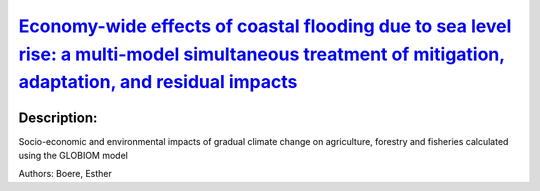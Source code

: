 
`Economy-wide effects of coastal flooding due to sea level rise: a multi-model simultaneous treatment of mitigation, adaptation, and residual impacts <https://zenodo.org/record/3662539>`_
===========================================================================================================================================================================================

.. image:: https://zenodo.org/badge/doi/10.1088/2515-7620/ab6368.svg
   :target: https://doi.org/10.1088/2515-7620/ab6368

Description:
------------

.. raw:: html

    <embed>
        <p>This article presents a multi-model assessment of the macroeconomic impacts of coastal&nbsp;flooding due to sea level rise and the respective economy-wide implications of adaptation measures for two greenhouse gas&nbsp;(GHG)&nbsp;concentration targets, namely the Representative Concentration Pathways(RCP)2.6 and RCP4.5, and subsequent temperature increases. We combine our analysis, focusing on the global level, as well as on individual G20 countries, with the corresponding stylized RCP mitigation efforts in order to understand the implications of interactions across mitigation, adaptation and sea level rise on a macroeconomic level. Our global results indicate that until the middle of this century, differences in macroeconomic impacts between the two climatic scenarios are small, but increase substantially towards the end of the century. Moreover, direct economic impacts can be partially absorbed by substitution effects in production processes and via international trade effects until 2050. By 2100 however, we&nbsp;find that this dynamic no longer holds and economy-wide effects become even larger than direct impacts. The disturbances of mitigation efforts to the overall economy may in some regions and for some scenarios lead to a counterintuitive result, namely to GDP losses that are higher in RCP26 than in RCP45, despite higher direct coastal damages in the latter scenario. Within the G20, our results indicate that China, India and Canada will experience the highest macroeconomic impacts, in line with the respective direct climatic impacts, with the two&nbsp;first large economies undertaking the highest mitigation efforts in a cost-efficient global climate action. A sensitivity analysis of varying socioeconomic assumptions highlights the role of climate-resilient development as a crucial complement to mitigation and adaptation efforts.</p>
    </embed>
    
Socio-economic and environmental impacts of gradual climate change on agriculture, forestry and fisheries calculated using the GLOBIOM model

Authors: Boere, Esther

.. meta::
   :keywords: gradual climate change, agriculture, forestry, partial-equilibrium, socio-economic, COACCH
    